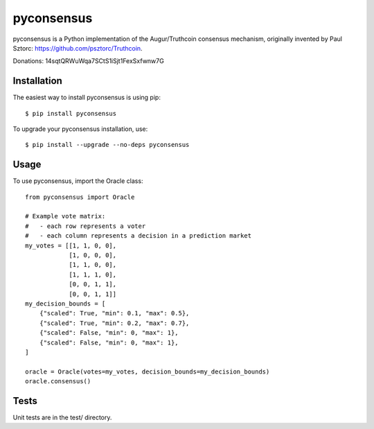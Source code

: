 pyconsensus
===========

.. image:: https://travis-ci.org/AugurProject/pyconsensus.svg?branch=master
    :target: https://travis-ci.org/AugurProject/pyconsensus

.. image:: https://coveralls.io/repos/AugurProject/pyconsensus/badge.png
  :target: https://coveralls.io/r/AugurProject/pyconsensus

.. image:: https://badge.fury.io/py/pyconsensus.svg
    :target: http://badge.fury.io/py/pyconsensus

pyconsensus is a Python implementation of the Augur/Truthcoin consensus mechanism, originally invented by Paul Sztorc: https://github.com/psztorc/Truthcoin.

Donations: 14sqtQRWuWqa7SCtS1iSjt1FexSxfwnw7G

Installation
^^^^^^^^^^^^

The easiest way to install pyconsensus is using pip::

    $ pip install pyconsensus

To upgrade your pyconsensus installation, use::

    $ pip install --upgrade --no-deps pyconsensus

Usage
^^^^^

To use pyconsensus, import the Oracle class::

    from pyconsensus import Oracle

    # Example vote matrix:
    #   - each row represents a voter
    #   - each column represents a decision in a prediction market
    my_votes = [[1, 1, 0, 0],
                [1, 0, 0, 0],
                [1, 1, 0, 0],
                [1, 1, 1, 0],
                [0, 0, 1, 1],
                [0, 0, 1, 1]]
    my_decision_bounds = [
        {"scaled": True, "min": 0.1, "max": 0.5},
        {"scaled": True, "min": 0.2, "max": 0.7},
        {"scaled": False, "min": 0, "max": 1},
        {"scaled": False, "min": 0, "max": 1},
    ]

    oracle = Oracle(votes=my_votes, decision_bounds=my_decision_bounds)
    oracle.consensus()

Tests
^^^^^

Unit tests are in the test/ directory.
